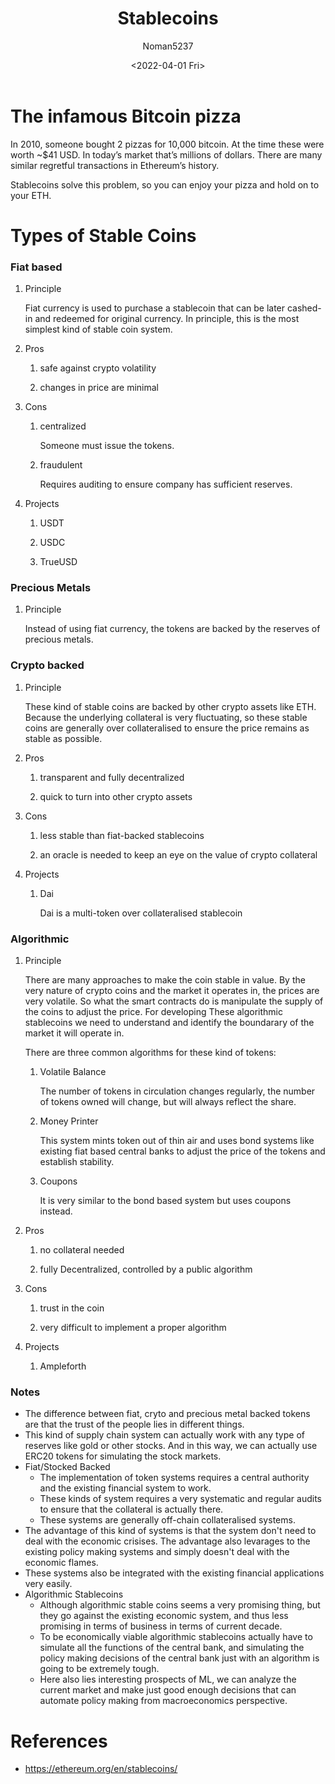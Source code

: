 #+TITLE: Stablecoins
#+AUTHOR: Noman5237
#+DATE: <2022-04-01 Fri> 

* The infamous Bitcoin pizza

In 2010, someone bought 2 pizzas for 10,000 bitcoin. At the time these were worth ~$41 USD.
In today’s market that’s millions of dollars. There are many similar regretful transactions in Ethereum’s history.

Stablecoins solve this problem, so you can enjoy your pizza and hold on to your ETH.

* Types of Stable Coins
*** Fiat based
**** Principle
      Fiat currency is used to purchase a stablecoin that can be later cashed-in and redeemed for original currency.
      In principle, this is the most simplest kind of stable coin system.
**** Pros
***** safe against crypto volatility
***** changes in price are minimal
**** Cons
***** centralized
      Someone must issue the tokens.
***** fraudulent
      Requires auditing to ensure company has sufficient reserves.
**** Projects
***** USDT
***** USDC
***** TrueUSD
*** Precious Metals
**** Principle
      Instead of using fiat currency, the tokens are backed by the reserves of precious metals.
*** Crypto backed 
**** Principle
      These kind of stable coins are backed by other crypto assets like ETH. Because the underlying collateral is very fluctuating,
      so these stable coins are generally over collateralised to ensure the price remains as stable as possible.
**** Pros
***** transparent and fully decentralized
***** quick to turn into other crypto assets
**** Cons
***** less stable than fiat-backed stablecoins 
***** an oracle is needed to keep an eye on the value of crypto collateral
**** Projects
***** Dai
      Dai is a multi-token over collateralised stablecoin
*** Algorithmic
**** Principle
      There are many approaches to make the coin stable in value.
      By the very nature of crypto coins and the market it operates in, the prices are very volatile.
      So what the smart contracts do is manipulate the supply of the coins to adjust the price.
      For developing These algorithmic stablecoins we need to understand and identify the boundarary of the market it will operate in.

      There are three common algorithms for these kind of tokens:
***** Volatile Balance 
      The number of tokens in circulation changes regularly, the number of tokens owned will change,
      but will always reflect the share. 
***** Money Printer
      This system mints token out of thin air and uses bond systems like existing fiat based central banks
      to adjust the price of the tokens and establish stability.     
***** Coupons
      It is very similar to the bond based system but uses coupons instead.
**** Pros
***** no collateral needed
***** fully Decentralized, controlled by a public algorithm
**** Cons
***** trust in the coin
***** very difficult to implement a proper algorithm
**** Projects
***** Ampleforth 
*** Notes
      + The difference between fiat, cryto and precious metal backed tokens are that the trust of the people lies in different things.
      + This kind of supply chain system can actually work with any type of reserves like gold or other stocks.
        And in this way, we can actually use ERC20 tokens for simulating the stock markets.
      + Fiat/Stocked Backed
        + The implementation of token systems requires a central authority and the existing financial system to work.
        + These kinds of system requires a very systematic and regular audits to ensure that the collateral is actually there.
        + These systems are generally off-chain collateralised systems.
      + The advantage of this kind of systems is that the system don't need to deal with the economic crisises.
        The advantage also levarages to the existing policy making systems and simply doesn't deal with the economic flames.
      + These systems also be integrated with the existing financial applications very easily.
      + Algorithmic Stablecoins
        + Although algorithmic stable coins seems a very promising thing, but they go against the existing economic system,
          and thus less promising in terms of business in terms of current decade.
        + To be economically viable algorithmic stablecoins actually have to simulate all the functions of the central bank,
          and simulating the policy making decisions of the central bank just with an algorithm is going to be extremely tough.
        + Here also lies interesting prospects of ML, we can analyze the current market and make just good enough decisions that can
          automate policy making from macroeconomics perspective.

* References
  + https://ethereum.org/en/stablecoins/
